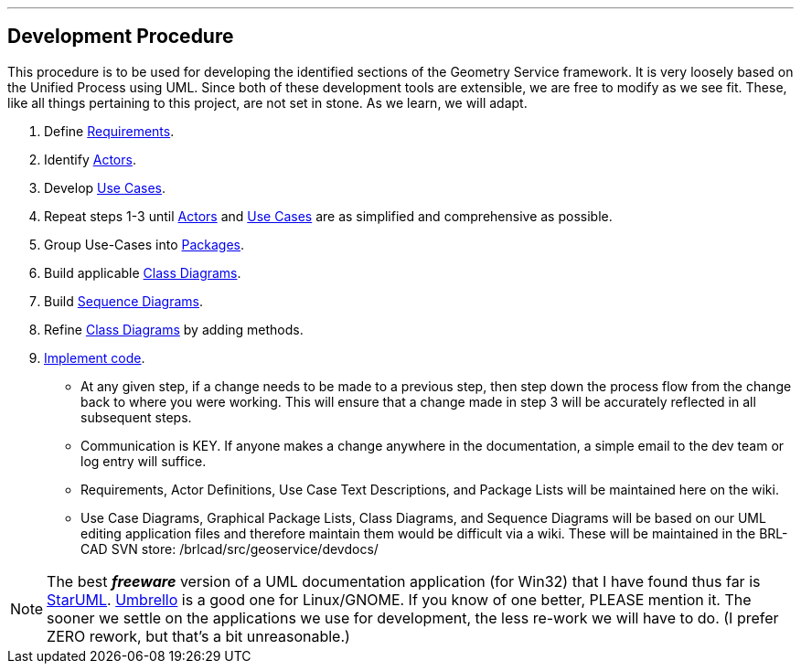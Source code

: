 '''

== Development Procedure

This procedure is to be used for developing the identified sections of
the Geometry Service framework. It is very loosely based on the Unified
Process using UML. Since both of these development tools are extensible,
we are free to modify as we see fit. These, like all things pertaining
to this project, are not set in stone. As we learn, we will adapt.

. Define link:GS_Requirements_Standard[Requirements].
. Identify link:GS_Actors_Standard[Actors].
. Develop link:GS_Use-Cases_Standard[Use Cases].
. Repeat steps 1-3 until link:GS_Actors_Standard[Actors] and
link:GS_Use-Cases_Standard[Use Cases] are as simplified and
comprehensive as possible.
. Group Use-Cases into link:GS_Packages_Standard[Packages].
. Build applicable link:GS_Class_Diagram_Standard[Class
Diagrams].
. Build link:GS_Sequence_Diagram_Standard[Sequence Diagrams].
. Refine link:GS_Class_Diagram_Standard[Class Diagrams] by
adding methods.
. https://brlcad.svn.sourceforge.net/viewvc/*checkout*/brlcad/brlcad/trunk/HACKING[Implement
code].

* At any given step, if a change needs to be made to a previous step,
then step down the process flow from the change back to where you
were working. This will ensure that a change made in step 3 will be
accurately reflected in all subsequent steps.
* Communication is KEY. If anyone makes a change anywhere in the
documentation, a simple email to the dev team or log entry will
suffice.
* Requirements, Actor Definitions, Use Case Text Descriptions, and
Package Lists will be maintained here on the wiki.
* Use Case Diagrams, Graphical Package Lists, Class Diagrams, and
Sequence Diagrams will be based on our UML editing application files
and therefore maintain them would be difficult via a wiki. These
will be maintained in the BRL-CAD SVN store:
/brlcad/src/geoservice/devdocs/

NOTE: The best *_freeware_* version of a UML documentation application
(for Win32) that I have found thus far is
http://www.staruml.com/[StarUML].
http://uml.sourceforge.net/index.php[Umbrello] is a good one for
Linux/GNOME. If you know of one better, PLEASE mention it. The sooner we
settle on the applications we use for development, the less re-work we
will have to do. (I prefer ZERO rework, but that's a bit
unreasonable.)

